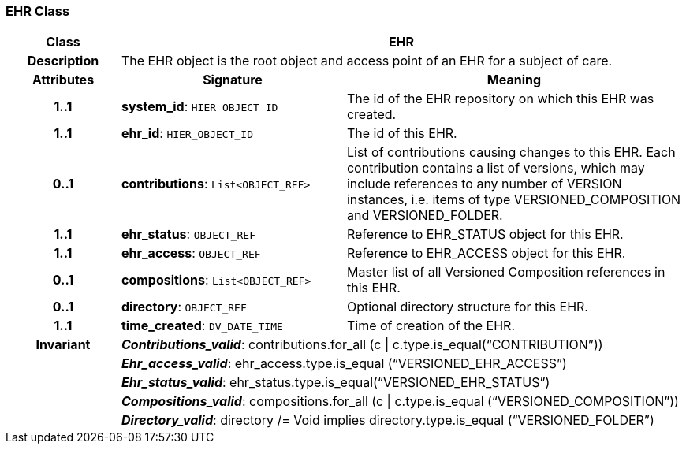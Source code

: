 === EHR Class

[cols="^1,2,3"]
|===
h|*Class*
2+^h|*EHR*

h|*Description*
2+a|The EHR object is the root object and access point of an EHR for a subject of care.

h|*Attributes*
^h|*Signature*
^h|*Meaning*

h|*1..1*
|*system_id*: `HIER_OBJECT_ID`
a|The id of the EHR repository on which this EHR was created.

h|*1..1*
|*ehr_id*: `HIER_OBJECT_ID`
a|The id of this EHR.

h|*0..1*
|*contributions*: `List<OBJECT_REF>`
a|List of contributions causing changes to this EHR. Each contribution contains a list of versions, which may include references to any number of VERSION instances, i.e. items of type VERSIONED_COMPOSITION and VERSIONED_FOLDER.

h|*1..1*
|*ehr_status*: `OBJECT_REF`
a|Reference to EHR_STATUS object for this EHR.

h|*1..1*
|*ehr_access*: `OBJECT_REF`
a|Reference to EHR_ACCESS object for this EHR.

h|*0..1*
|*compositions*: `List<OBJECT_REF>`
a|Master list of all Versioned Composition references in this EHR.

h|*0..1*
|*directory*: `OBJECT_REF`
a|Optional directory structure for this EHR.

h|*1..1*
|*time_created*: `DV_DATE_TIME`
a|Time of creation of the EHR.

h|*Invariant*
2+a|*_Contributions_valid_*: contributions.for_all (c &#124; c.type.is_equal(“CONTRIBUTION”))

h|
2+a|*_Ehr_access_valid_*: ehr_access.type.is_equal (“VERSIONED_EHR_ACCESS”)

h|
2+a|*_Ehr_status_valid_*: ehr_status.type.is_equal(“VERSIONED_EHR_STATUS”)

h|
2+a|*_Compositions_valid_*: compositions.for_all (c &#124; c.type.is_equal (“VERSIONED_COMPOSITION”))

h|
2+a|*_Directory_valid_*: directory /= Void implies directory.type.is_equal (“VERSIONED_FOLDER”)
|===
